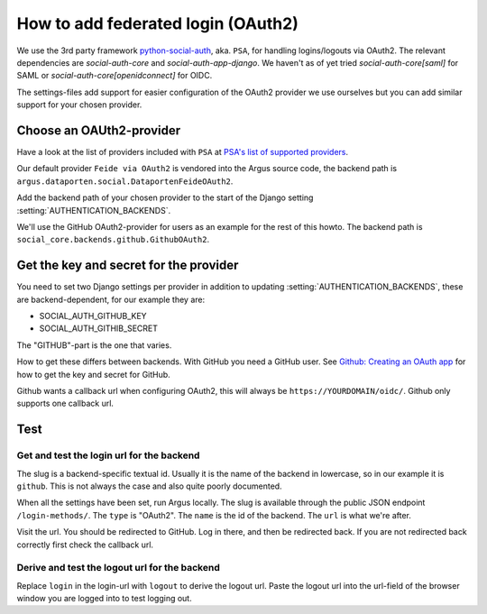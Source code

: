===================================
How to add federated login (OAuth2)
===================================

We use the 3rd party framework `python-social-auth`_, aka. ``PSA``, for
handling logins/logouts via OAuth2. The relevant dependencies are
`social-auth-core` and `social-auth-app-django`. We haven't as of yet tried
`social-auth-core[saml]` for SAML or `social-auth-core[openidconnect]` for
OIDC.

The settings-files add support for easier configuration of the OAuth2 provider
we use ourselves but you can add similar support for your chosen provider.

Choose an OAUth2-provider
=========================

Have a look at the list of providers included with ``PSA`` at `PSA's list of supported providers
<https://python-social-auth.readthedocs.io/en/latest/backends/index.html#supported-backends>`_.

Our default provider ``Feide via OAuth2`` is vendored into the Argus source
code, the backend path is ``argus.dataporten.social.DataportenFeideOAuth2``.

Add the backend path of your chosen provider to the start of the Django setting
:setting:`AUTHENTICATION_BACKENDS`.

We'll use the GitHub OAuth2-provider for users as an example for the rest of
this howto. The backend path is ``social_core.backends.github.GithubOAuth2``.

Get the key and secret for the provider
=======================================

You need to set two Django settings per provider in addition to updating
:setting:`AUTHENTICATION_BACKENDS`, these are backend-dependent, for our
example they are:

* SOCIAL_AUTH_GITHUB_KEY
* SOCIAL_AUTH_GITHIB_SECRET

The "GITHUB"-part is the one that varies.

How to get these differs between backends. With GitHub you need a GitHub user.
See `Github: Creating an OAuth app <https://docs.github.com/en/apps/oauth-apps/building-oauth-apps/creating-an-oauth-app>`_
for how to get the key and secret for GitHub.

Github wants a callback url when configuring OAuth2, this will always be
``https://YOURDOMAIN/oidc/``. Github only supports one callback url.

Test
====

Get and test the login url for the backend
------------------------------------------

The slug is a backend-specific textual id. Usually it is the name of the
backend in lowercase, so in our example it is ``github``. This is not always the
case and also quite poorly documented.

When all the settings have been set, run Argus locally. The slug is available
through the public JSON endpoint ``/login-methods/``. The ``type`` is "OAuth2".
The ``name`` is the id of the backend. The ``url`` is what we're after.

Visit the url. You should be redirected to GitHub. Log in there, and then be
redirected back. If you are not redirected back correctly first check the
callback url.

Derive and test the logout url for the backend
----------------------------------------------

Replace ``login`` in the login-url with ``logout`` to derive the logout url.
Paste the logout url into the url-field of the browser window you are logged
into to test logging out.

.. _python-social-auth: https://github.com/python-social-auth/
